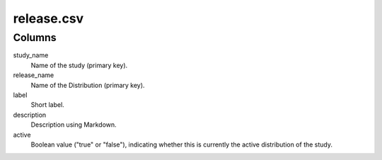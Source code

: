 release.csv
=================

Columns
-------


study\_name
    Name of the study (primary key).

release\_name
    Name of the Distribution (primary key).

label
    Short label.

description
    Description using Markdown.

active
    Boolean value ("true" or "false"), indicating whether this
    is currently the active distribution of the study.


